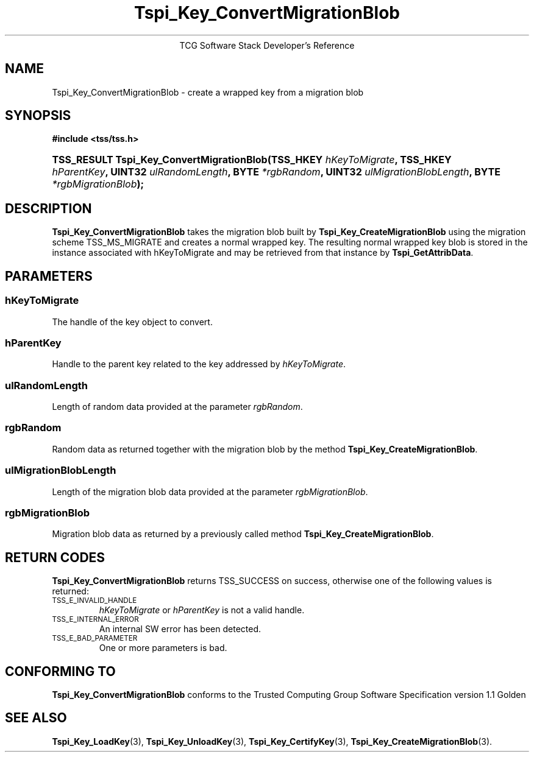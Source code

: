 .\" Copyright (C) 2004 International Business Machines Corporation
.\" Written by Megan Schneider based on the Trusted Computing Group Software Stack Specification Version 1.1 Golden
.\"
.de Sh \" Subsection
.br
.if t .Sp
.ne 5
.PP
\fB\\$1\fR
.PP
..
.de Sp \" Vertical space (when we can't use .PP)
.if t .sp .5v
.if n .sp
..
.de Ip \" List item
.br
.ie \\n(.$>=3 .ne \\$3
.el .ne 3
.IP "\\$1" \\$2
..
.TH "Tspi_Key_ConvertMigrationBlob" 3 "2004-05-25" "TSS 1.1"
.ce 1
TCG Software Stack Developer's Reference
.SH NAME
Tspi_Key_ConvertMigrationBlob \- create a wrapped key from a migration blob
.SH "SYNOPSIS"
.ad l
.hy 0
.B #include <tss/tss.h>
.br
.HP
.BI "TSS_RESULT Tspi_Key_ConvertMigrationBlob(TSS_HKEY " hKeyToMigrate ","
.BI "TSS_HKEY " hParentKey ", UINT32 " ulRandomLength ", BYTE " *rgbRandom ","
.BI "UINT32 " ulMigrationBlobLength ", BYTE " *rgbMigrationBlob ");"
.sp
.ad
.hy

.SH "DESCRIPTION"
.PP
\fBTspi_Key_ConvertMigrationBlob\fR takes the
migration blob built by \fBTspi_Key_CreateMigrationBlob\fR using the
migration scheme TSS_MS_MIGRATE and creates a normal wrapped key. The
resulting normal wrapped key blob is stored in the instance associated
with hKeyToMigrate and may be retrieved from that instance by
\fBTspi_GetAttribData\fR.

.SH "PARAMETERS"
.PP
.SS hKeyToMigrate
The handle of the key object to convert.
.SS hParentKey
Handle to the parent key related to the key addressed by \fIhKeyToMigrate\fR.
.SS ulRandomLength
Length of random data provided at the parameter \fIrgbRandom\fR.
.SS rgbRandom
Random data as returned together with the migration blob by the
method \fBTspi_Key_CreateMigrationBlob\fR.
.SS ulMigrationBlobLength
Length of the migration blob data provided at the parameter \fIrgbMigrationBlob\fR.
.SS rgbMigrationBlob
Migration blob data as returned by a previously called method
\fBTspi_Key_CreateMigrationBlob\fR.

.SH "RETURN CODES"
.PP
\fBTspi_Key_ConvertMigrationBlob\fR returns TSS_SUCCESS on success,
otherwise one of the following values is returned:
.TP
.SM TSS_E_INVALID_HANDLE
\fIhKeyToMigrate\fR or \fIhParentKey\fR is not a valid handle.

.TP
.SM TSS_E_INTERNAL_ERROR
An internal SW error has been detected.

.TP
.SM TSS_E_BAD_PARAMETER
One or more parameters is bad.

.SH "CONFORMING TO"

.PP
\fBTspi_Key_ConvertMigrationBlob\fR conforms to the Trusted Computing
Group Software Specification version 1.1 Golden

.SH "SEE ALSO"

.PP
\fBTspi_Key_LoadKey\fR(3), \fBTspi_Key_UnloadKey\fR(3),
\fBTspi_Key_CertifyKey\fR(3), \fBTspi_Key_CreateMigrationBlob\fR(3).

